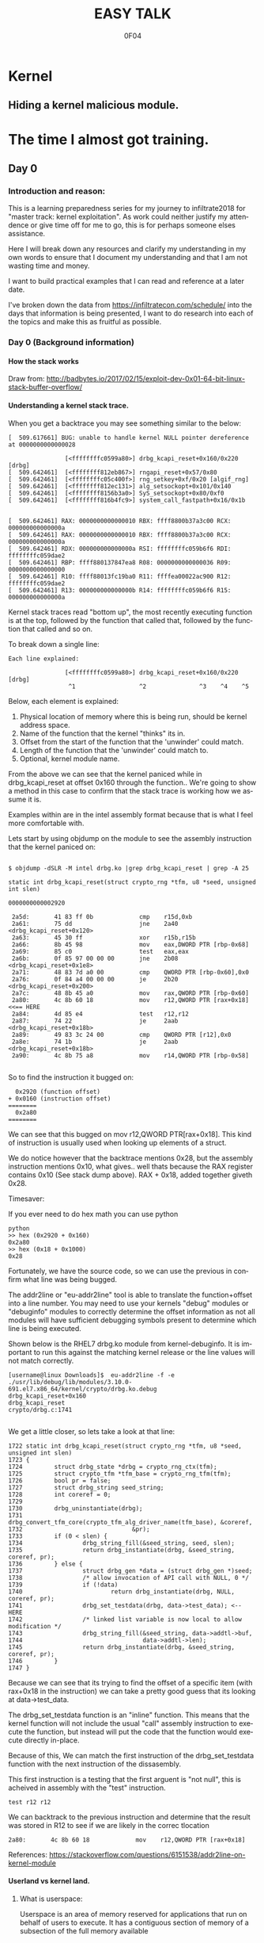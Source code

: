 # -*- mode: org; -*-

#+TITLE:     EASY TALK
#+AUTHOR:    0F04
#+DESCRIPTION: THINGS I WANNA TALK ABOUT
#+LANGUAGE:  en
#+OPTIONS:   H:4 toc:t num:2 ^:nil

#+HTML_HEAD: <link rel="stylesheet" type="text/css" href="https://www.pirilampo.org/styles/readtheorg/css/htmlize.css"/>
#+HTML_HEAD: <link rel="stylesheet" type="text/css" href="https://www.pirilampo.org/styles/readtheorg/css/readtheorg.css"/>
#+HTML_HEAD: <script src="https://ajax.googleapis.com/ajax/libs/jquery/2.1.3/jquery.min.js"></script>
#+HTML_HEAD: <script src="https://maxcdn.bootstrapcdn.com/bootstrap/3.3.4/js/bootstrap.min.js"></script>
#+HTML_HEAD: <script type="text/javascript" src="http://www.pirilampo.org/styles/lib/js/jquery.stickytableheaders.js"></script>
#+HTML_HEAD: <script type="text/javascript" src="http://www.pirilampo.org/styles/readtheorg/js/readtheorg.js"></script>


* Kernel
** Hiding a kernel malicious module.



* The time I almost got training.
** Day 0
*** Introduction and reason:

    This is a learning preparedness series for my journey to infiltrate2018 for 
    "master track: kernel exploitation".  As work could neither justify my
    attendence or give time off for me to go, this is for perhaps someone elses 
    assistance.

    Here I will break down any resources and clarify my understanding in my own
    words to ensure that I document my understanding and that I am not wasting time
    and money.

    I want to build practical examples that I can read and reference at a later
    date.

    I've broken down the data from https://infiltratecon.com/schedule/ into the
    days that information is being presented, I want to do research into each of
    the topics and make this as fruitful as possible.

*** Day 0 (Background information)
**** How the stack works

      Draw from:
      http://badbytes.io/2017/02/15/exploit-dev-0x01-64-bit-linux-stack-buffer-overflow/
    
**** Understanding a kernel stack trace.

      When you get a backtrace you may see something similar to the below:

     #+BEGIN_EXAMPLE
     [  509.617661] BUG: unable to handle kernel NULL pointer dereference at 0000000000000028

                     [<ffffffffc0599a80>] drbg_kcapi_reset+0x160/0x220 [drbg] 
     [  509.642461]  [<ffffffff812eb867>] rngapi_reset+0x57/0x80
     [  509.642461]  [<ffffffffc05c400f>] rng_setkey+0xf/0x20 [algif_rng]
     [  509.642461]  [<ffffffff812ec131>] alg_setsockopt+0x101/0x140
     [  509.642461]  [<ffffffff8156b3a0>] SyS_setsockopt+0x80/0xf0
     [  509.642461]  [<ffffffff816b4fc9>] system_call_fastpath+0x16/0x1b
   
   
     [  509.642461] RAX: 0000000000000010 RBX: ffff8800b37a3c00 RCX: 000000000000000a
     [  509.642461] RAX: 0000000000000010 RBX: ffff8800b37a3c00 RCX: 000000000000000a
     [  509.642461] RDX: 000000000000000a RSI: ffffffffc059b6f6 RDI: ffffffffc059dae2
     [  509.642461] RBP: ffff880137847ea8 R08: 0000000000000036 R09: 0000000000000000
     [  509.642461] R10: ffff88013fc19ba0 R11: ffffea00022ac900 R12: ffffffffc059dae2
     [  509.642461] R13: 000000000000000b R14: ffffffffc059b6f6 R15: 000000000000000a
     #+END_EXAMPLE                

     Kernel stack traces read "bottom up", the most recently executing function is
     at the top, followed by the function that called that, followed by the function
     that called and so on.

     To break down a single line:

     #+BEGIN_EXAMPLE
     Each line explained:

                     [<ffffffffc0599a80>] drbg_kcapi_reset+0x160/0x220 [drbg] 
                      ^1                  ^2               ^3    ^4    ^5
     #+END_EXAMPLE

     Below, each element is explained:

     1) Physical location of memory where this is being run, should be kernel address space.
     2) Name of the function that the kernel "thinks" its in.
     3) Offset from the start of the function that the 'unwinder' could match.
     4) Length of the function that the 'unwinder' could match to.
     5) Optional, kernel module name.
   
     From the above we can see that the kernel paniced while in drbg_kcapi_reset at
     offset 0x160 through the function..  We're going to show a method in this case
     to confirm that the stack trace is working how we assume it is.

     Examples within are in the intel assembly format because that is what I feel
     more comfortable with.

     Lets start by using objdump on the module to see the assembly instruction that
     the kernel paniced on:
   
     #+BEGIN_EXAMPLE
   
        $ objdump -dSLR -M intel drbg.ko |grep drbg_kcapi_reset | grep -A 25 
   
        static int drbg_kcapi_reset(struct crypto_rng *tfm, u8 *seed, unsigned int slen)
   
        0000000000002920 
   
         2a5d:       41 83 ff 0b             cmp    r15d,0xb
         2a61:       75 dd                   jne    2a40 <drbg_kcapi_reset+0x120>
         2a63:       45 30 ff                xor    r15b,r15b
         2a66:       8b 45 98                mov    eax,DWORD PTR [rbp-0x68]
         2a69:       85 c0                   test   eax,eax
         2a6b:       0f 85 97 00 00 00       jne    2b08 <drbg_kcapi_reset+0x1e8>
         2a71:       48 83 7d a0 00          cmp    QWORD PTR [rbp-0x60],0x0
         2a76:       0f 84 a4 00 00 00       je     2b20 <drbg_kcapi_reset+0x200>
         2a7c:       48 8b 45 a0             mov    rax,QWORD PTR [rbp-0x60]
         2a80:       4c 8b 60 18             mov    r12,QWORD PTR [rax+0x18] <<== HERE
         2a84:       4d 85 e4                test   r12,r12                  
         2a87:       74 22                   je     2aab <drbg_kcapi_reset+0x18b>
         2a89:       49 83 3c 24 00          cmp    QWORD PTR [r12],0x0
         2a8e:       74 1b                   je     2aab <drbg_kcapi_reset+0x18b>
         2a90:       4c 8b 75 a8             mov    r14,QWORD PTR [rbp-0x58]
   
     #+END_EXAMPLE
   
     So to find the instruction it bugged on: 
   
     #+BEGIN_EXAMPLE
       0x2920 (function offset) 
     + 0x0160 (instruction offset)
     ========
       0x2a80
     ========
     #+END_EXAMPLE
   
     We can see that this bugged on mov r12,QWORD PTR[rax+0x18]. This kind of
     instruction is usually used when looking up elements of a struct.
   
     We do notice however that the backtrace mentions 0x28, but the assembly
     instruction mentions 0x10, what gives.. well thats because the RAX 
     register contains 0x10 (See stack dump above).  RAX + 0x18, added together 
     giveth 0x28.
   
     Timesaver:
   
     If you ever need to do hex math you can use python 
   
     #+BEGIN_EXAMPLE
     python
     >> hex (0x2920 + 0x160)
     0x2a80
     >> hex (0x18 + 0x1000)
     0x28
     #+END_EXAMPLE
   
     Fortunately, we have the source code, so we can use the previous in
     confirm what line was being bugged.

     The addr2line or "eu-addr2line" tool is able to translate the function+offset
     into a line number.   You may need to use your kernels "debug" modules or
     "debuginfo" modules to correctly determine the offset information as not all
     modules will have sufficient debugging symbols present to determine which line
     is being executed.  
   
     Shown below is the RHEL7 drbg.ko module from kernel-debuginfo.  It is important
     to run this against the matching kernel release or the line values will not
     match correctly.
   
   
     #+BEGIN_EXAMPLE
     [username@linux Downloads]$  eu-addr2line -f -e  ./usr/lib/debug/lib/modules/3.10.0-691.el7.x86_64/kernel/crypto/drbg.ko.debug 
     drbg_kcapi_reset+0x160
     drbg_kcapi_reset
     crypto/drbg.c:1741
   
     #+END_EXAMPLE
   
     We get a little closer, so lets take a look at that line:
   
     #+BEGIN_EXAMPLE
        1722 static int drbg_kcapi_reset(struct crypto_rng *tfm, u8 *seed, unsigned int slen)
        1723 {
        1724         struct drbg_state *drbg = crypto_rng_ctx(tfm);
        1725         struct crypto_tfm *tfm_base = crypto_rng_tfm(tfm);
        1726         bool pr = false;
        1727         struct drbg_string seed_string;
        1728         int coreref = 0;
        1729 
        1730         drbg_uninstantiate(drbg);
        1731         drbg_convert_tfm_core(crypto_tfm_alg_driver_name(tfm_base), &coreref,
        1732                               &pr);
        1733         if (0 < slen) {
        1734                 drbg_string_fill(&seed_string, seed, slen);
        1735                 return drbg_instantiate(drbg, &seed_string, coreref, pr);
        1736         } else {
        1737                 struct drbg_gen *data = (struct drbg_gen *)seed;
        1738                 /* allow invocation of API call with NULL, 0 */
        1739                 if (!data)
        1740                         return drbg_instantiate(drbg, NULL, coreref, pr);
        1741                 drbg_set_testdata(drbg, data->test_data); <-- HERE
        1742                 /* linked list variable is now local to allow modification */
        1743                 drbg_string_fill(&seed_string, data->addtl->buf,
        1744                                  data->addtl->len);
        1745                 return drbg_instantiate(drbg, &seed_string, coreref, pr);
        1746         }
        1747 }
     #+END_EXAMPLE
      
     Because we can see that its trying to find the offset of a specific item (with
     rax+0x18 in the instruction) we can take a pretty good guess that its looking
     at data->test_data.
   
     The drbg_set_testdata function is an "inline" function.  This means that the
     kernel function will not include the usual "call" assembly instruction to
     execute the function, but instead will put the code that the function would
     execute directly in-place.
   
     Because of this, We can match the first instruction of the drbg_set_testdata
     function with the next instruction of the dissasembly.
   
     This first instruction is a testing that the first arguent is "not null", this
     is acheived in assembly with the "test" instruction.  
   
     #+NAME: Test instruction.
     #+BEGIN_EXAMPLE
     test r12 r12
     #+END_EXAMPLE

     We can backtrack to the previous instruction and determine that the result was
     stored in R12 to see if we are likely in the correc tlocation
   
     #+NAME: pointer-dereference instruction.
     #+BEGIN_EXAMPLE
      2a80:       4c 8b 60 18             mov    r12,QWORD PTR [rax+0x18]
     #+END_EXAMPLE

     References:
      https://stackoverflow.com/questions/6151538/addr2line-on-kernel-module

**** Userland vs kernel land.
***** What is userspace:

    Userspace is an area of memory reserved for applications that run on behalf
    of users to execute.  It has a contiguous section of memory of a subsection of
    the full memory available

    mention pte... abstraction.
    virtual address space uses page tables to look things up.

    - syscalls explain context
    - ioctls explain context

***** What is a syscall?

      A system call, sometimes referred to as a kernel call, is a request in a
      Unix-like operating system made via a software interrupt by an active 
      process for a service performed by the kernel.

      Glibc wraps syscalls into more user-friendly values, not always how you
      would think, there is vdso's as well.

      
      Link to any POSIX spec for syscalls or doc on syscalls ?

      TODO insert raw syscall example.

      References:
      - http://man7.org/linux/man-pages/man2/syscall.2.html
      - http://man7.org/linux/man-pages/man7/vdso.7.html


***** What is an ioctl ?

      An ioctl (an abbreviation of input/output control) is a system call for 
      device-specific input/output operations and other operations which cannot be
      expressed by regular system calls.  Usually these control hardware.

      Link to any discussion on deprecation of ioctls to other mechanisms.

      #+BEGIN_EXAMPLE

      #include <fcntl.h>      /* open */ 
      #include <unistd.h>     /* exit */
      #include <sys/ioctl.h>  /* ioctl */

      #define DEVICE_FILE_NAME "/dev/something"
      #define IOCTL_GET_MSG 1

      /* Main - Call the ioctl functions */
      void main() {
           int fd;
           int ret_val;
           char *msg = "Message passed by ioctl\n";

           fd = open(DEVICE_FILE_NAME, 0);
           if (file_desc < 0) {

               printf ("Can't open device file: %s\n",  DEVICE_FILE_NAME);

               ret_val = ioctl(fd, IOCTL_GET_MSG, message);

               if (ret_val < 0)
                  printf("ioctl_get_msgfailed:%d\n",ret_val);

           }
      }
     
#+END_EXAMPLE

      The expectation is that the hardware kernel would relay the expectation
      that  userspace has a request to fulfil and respond with the change or an
      error message regarding why the request could not be completed.


***** What is sysfs/configfs ?

      Link to source code of sysfs generics.

***** What is debugfs
      

***** What is /dev/

***** What is Netlink messages ?

     - Limited subset of commands.
     - Examples provided by me will be done in kernel modules loaded at run time.

     - Find link to pedantism format required, but if you're doing evil best to
       just do it in whatever you're comfortable with.

     Netlink flaw:
     https://bugzilla.redhat.com/show_bug.cgi?id=CVE-2009-1185 

***** What is kernel space

   - No floating point work done in kernel, those registers get smashed.
   - no stdlibs from glibc.
   - can't use userspace libraries, code, read/write et

    Full address space of the system.  Not directly accessible from userspace.
    Syscalls, ioctls, sysfs have indirect access to the the kernel through through
    their proxy style mechanism.

    No "protection" provided from kernel->kernel access, can't limit execution of
    kernel code.

    Kernel proxies all memory access of applications via page tables, 

    Linux kernel process memory map
    https://www.kernel.org/doc/Documentation/x86/x86_64/mm.txt

** Day +1 (Preparation)
*** Setting up a kernel debugging environment
**** Setting up the kernel to be debugged.

     A kernel bug on oss-security list, claims to create a situation in which
     memory corruption can panic the system. An integer used in determining the
     size of TCP send and receive buffers can be set to be a negative value.
     Red Hat engineering sometimes back-ports security and features from the
     current kernel. These backports diverge the Red Hat Enterprise Linux
     kernel from upstream and some security issues will no longer apply. This
     document post shows how to use live kernel debugging to determine if a
     system is at risk by this integer overflow flaw.


     This walkthrough assumes that the reader has a Red Hat Enterprise Linux 7
     guest and basic knowledge of C programming.

*****  Setting up the guest target to debug.

     The guest to be the target of the debugging session is a libvirt (or
     KVM/QEMU) style guest. The guest virtual serial port should be mapped to
     the TCP port (TCP/1234) for use by the GDB .

***** Modifying the guest domain file

     The virsh-edit command is intended to be a safe method of manipulating the
     raw XML which is what we need to do in this circumstance. We need to
     configure the guest via the domain configuration file as there are no
     tickbox to enable what we need in virt-manager.

     The first change is to set the xml namespace for QEMU, which sounds more complex than it is.

     #+BEGIN_EXAMPLE
     # virsh-edit your-virt-host-name
     #+END_EXAMPLE


     Find the "domain" directive, and add the option xmlns:qemu='http://libvirt.org/schemas/domain/qemu/1.0'

     #+BEGIN_EXAMPLE
      <domain type='kvm'
        xmlns:qemu='http://libvirt.org/schemas/domain/qemu/1.0' >
     #+END_EXAMPLE

     Add a new sub directive of "domain" which will allow us to pass a
     parameter to qemu for this guest when starting.


#+BEGIN_EXAMPLE
<domain type='kvm'
       xmlns:qemu='http://libvirt.org/schemas/domain/qemu/1.0' >
     <qemu:commandline>
          <qemu:arg value='-s'/>
     </qemu:commandline>
#+END_EXAMPLE


Save the file and exit the editor. Some versions of libvirt may complain the
XML has invalid attributes, ignore this and save the file anyway. The libvirtd
daemon does not need to be restarted. The guest will need to destroyed and
restarted if it is already running.

The -s parameter: it is a shortcut for -gdb tcp::1234 if you have many hosts
needing debugging on different ports or already have a service running on port
1234 on the guest, you can set the port explicitly as shown below:

#+BEGIN_EXAMPLE
  <qemu:commandline>
        <qemu:arg value='-gdb'/>
        <qemu:arg value='tcp::1235'/>
  </qemu:commandline>
#+END_EXAMPLE

If its working, a qemu process will be listening on port specified as shown below:

#+BEGIN_EXAMPLE


[root@target]# netstat -taupn |grep tcp |grep 1234
tcp        0      0 0.0.0.0:1234            0.0.0.0:*               LISTEN      11950/qemu-system-x
#+END_EXAMPLE


***** Change /etc/default/grub

      The kernel will need to booted with new parameters to enable kgdb debugging facilities. Add the values kgdboc=ttyS0,115200. In the system shown here, a serial console is also running on ttyS0 with no adverse affects.

      Use the helpful grubby to apply these changes across all kernels.

      #+BEGIN_EXAMPLE
      # grubby --update-kernel=ALL --args="console=ttyS0,115200 kgdboc=ttyS0,115200"
      #+END_EXAMPLE

*****  Downloading debuginfo packages.

    The Red Hat Enterprise Linux kernel packages do not include debug symbols, debug symbols are stripped from binary files at build time. Gdb uses debug symbols to assist programmers when debugging. For more information on debuginfo see this segment of the Red Hat Enteprise Linux 7 developer guide](https://access.redhat.com/documentation/en-US/Red_Hat_Enterprise_Linux/7/html/Developer_Guide/intro.debuginfo.html).

    RPM packages containing the name 'debuginfo' contain files with symbols.
    These packages can be downloaded from Red hat using yum or up2date.

    To download these packages on the guest:

    #+BEGIN_EXAMPLE
    # debuginfo-install --downloadonly kernel-3.10.0-327.el7
    #+END_EXAMPLE


This should download two files in the current directory on the host for later extraction and use by gdb.

Copy these files from the target to the host for use. I choose the ~/kernel-debug/ as a sane location for these files. Create the directory if it doesn't already exist.

    #+BEGIN_EXAMPLE
    # mkdir ~/kernel-debug
    # scp yourlogin@guest:kernel*.rpm kernel-debug/
    #+END_EXAMPLE

    The final step on the guest is to reboot the target. At this point the
    system should reboot with no change in behavior.

*****   Preparing the host to debug

The system which runs the debugger, doesn't need to be the host that contains the guest. The host must capable of making a connection to the system running on the specified port (1234). In this example these commands will be run on the host which contains the virtual machine.
Installing gdb:

Install GDB on the host using a package manager.

#+BEGIN_EXAMPLE
# sudo yum -y install gdb
#+END_EXAMPLE
Extracting files to be used from RPMS.

When Red Hat builds the kernel it strips debugging symbols from the RPMS. This creates smaller downloads and uses less memory on when running. The stripped versions are named kernel-X.YY-N-MMMMM.somearch.rpm. The non-stripped debug information is stored in debuginfo rpms. These were files downloaded earlier in this document by using debuginfo-install. It must match the kernel version and architecture being debugged exactly to be of any use.

The target may not match the host system architecture or release version. The example below can extract files from RPMS on such systems.

#+BEGIN_EXAMPLE
# cd ~/kernel-debug
# rpm2cpio kernel-debuginfo-3.10.0-327.el7.x86_64.rpm | cpio -idmv
# rpm2cpio kernel-debuginfo-common-3.10.0-327.el7.x86_64.rpm | cpio -idmv
#+END_EXAMPLE

This extracts the files within packages into the current working directory as
they would on the intended file system. No scripts or commands within the RPM
run. These files are not installed and the system package management tools will
not manage them.

This creates a vmlinux in ~/kernel-debug/usr/lib/debug/lib/modules/3.10.0-510.el7.x86_64/vmlinux

The kernel source is in the directory:
~/kernel-debug/usr/src/debug/kernel-3.10.0-327.el7/linux-3.10.0-327.el7.x86_64/


***** Connecting to the target system from the remote system.

Start GDB with the text user interface with the parameter of the path to the
vmlinux/kernel running on the target system.

#+BEGIN_EXAMPLE
# gdb -tui ~/kernel-debug/var/lib/kernel-3.10.0-327.el7/boot/vmlinux
#+END_EXAMPLE
<gdb prelude shows here>

GDB must be told where to find the target system. Type the following (or copy and paste !) it into the GDB session.

#+BEGIN_EXAMPLE
set architecture i386:x86-64:intel
target remote localhost:1234
dir ~/kernel-debug/usr/src/debug/kernel-3.10.0-327.el7/linux-3.10.0-327.el7.x86_64/
#+END_EXAMPLE

Commands entered at the (gdb) prompt can be saved in ~/.gdbinit to reduce repetitive entry.

At this point if all goes well, the system should be connected to the remote
GDB session, not all GDB commands will be available, but this should be a good
starting point.

       
*** Kernel internals
**** Memory models and the address space
**** Device drivers

     Check makefile in driver directory

     obj-y lines are forced internals
     obj-($CONFIG_SOMETHING) depends on the CONFIG_SOMETHING being set in the
     kernels /usr/src/linux/.config 
*** Flaw types
**** Infoleak
     Reveals offsets and values of shit on stack.
**** Privesc
     Changing the running priv of the current program.

**** X86 calling conventions.
     Talk here about the stack what order of arguements in which bit 32/64 that 
     args are passed int he stack, probably link to wikipedia article here on
     the current x86 calling conventions, and maybe find the arm one too.
     
**** Key structures in privesc
***** Task struct
***** Thread info struct

*** Exploit stages
**** Was reading a book about the 4 stages of exploitation, cover that here.

***** Stage 1: Setup/Initialization
***** Stage 2: _______
***** Stage 3: Exploitation
***** Stage 4: Recovery / Cleanup ?


*** Common C Exploit types
     * Signedness issues
       https://en.wikibooks.org/wiki/X86_Assembly/Control_Flow#Jump_if_Above_.28unsigned_comparison.29
     * Integer overflow
     * Type promotion in comparison.
     * Overflowing into adjacent objects
     * Off-by-[one/X]
     * Use after free
     * Stack corruption
     * Heap Corruption
     * Information leak
       Used to generate offsets to find task_struct and set uid / gid to 0.
     * OOB accesss ?

*** Kernel Mitigations
 
    Describe each one of the kernel mitigatations.

**** Stack guard page.

**** SMEP

      Bypassing SMEP (Supervisor Mode Execution Protection)
      :- http://vulnfactory.org/blog/2011/06/05/smep-what-is-it-and-how-to-beat-it-on-linux/

**** SMAP

        So, weird things, i think it gets re-enabled when copy_to_user happens
        (frequently), so maybe i need to work this into some kind of shellcode
        that can be injected during the payload.  

        The other option is that i need to continually run this by hooking it
        into the re-enable code to ensure that it never gets disabled

        LWN made a page on it https://lwn.net/Articles/517475/

**** Struct alignment.     
**** Hardening list ?
**** Seccomp sandboxing
**** address_limit checks

     Vitaly talks about it here https://www.youtube.com/watch?v=UFakJa3t8Ls&t=7s
    
     get_fs() and set_fs() set the thread_info's addr_limit which is checked
     when copying to and from userspace/kernel space, by tricking this out, 
     any application can have arbitrary read/write of kernel address space.

**** Probable mitigations can be destroyed with rowhammer exploits or the newer
     intel CPU flaws.

** Day +2 (Exploit toolchain)
*** Abusing arbitrary read/write

    Show how infoleak + write can end up with a user discovering the location
    of the task struct (then creds) then setting effective uid and gid.

***** TODO Create github example module that allows for 1 byte read  and  write.

*** Abusing function pointers

    Show how abusing arbitary writes and then calling a function pointer
    to controlled code can control EIP.

    Mitigations will prevent this from happening.

***** TODO create github example of module that allows for arb read/write and fn abuse.

*** Controlled memory 'corruption'

    Sometimes only writes are not controlled, but corrupting,
    how do we take advantage of that

**** TODO create example of writing 'something' to a location, then spinning on
    it... slab trashing ?

*** Simple Race conditions

    How do we abuse race conditions (show dirty cow ?)
** Day +3
*** Logical and hardware related bugs
**** CDROM infoleak ?
*** Kernel and hardware protection

    - Reference capcom simple example, and make it.
    - Show how to prepare example with protections disabled.
    - smep, smap, nx, what happens when each of them are triggered.

*** Bypassing protections

    -> Show shellcode how to disable CR3 (capcom_ko ?)

*** The future of kernel vulnerabilties
    * May be only logic bugs in the future
    - Verified/Trustworthy languages may make kernel exploitation harder.
    * Fortunately hardware manufacturers keep making unsafe hardware so ...

** Day +4 (Stuff that Doesn't fit )
*** Rootkits
    https://github.com/f0rb1dd3n/
**** Tricks:
***** Finding Offset in structs.
      In crash,(and maybe GDB, stolen from   https://youtu.be/UFakJa3t8Ls?t=2995)
   
      #+BEGIN_EXAMPLE
        x/x &((struct somestruct *)0x1000)->element
        0x1000 (Plus offset)
      #+END_EXAMPLE

***** Skipping over instructions to simulate requirements.

      #+BEGIN_EXAMPLE
      so
      #+END_EXAMPLE



*** Basic commit creds example:
 
    Privilege escalation
     : TODO: basic example for commit_creds(prepare_kernel_cred)

    Privilege escalation heuristics
     : Dont know
 
** References / to sort.

  - android kernel exploitation playground
   :-  https://github.com/Fuzion24/AndroidKernelExploitationPlayground

  - Great link on linux kernel exploitation 
   :-  https://github.com/xairy/linux-kernel-exploitation

  * Vitaly's presentation on exploit generation stuff.
   :- https://www.youtube.com/watch?v=UFakJa3t8Ls&t=7s

  * - Simple exploit 
    :- ret2usr - https://github.com/vnik5287/kernel_rop/
    :- The advanced return-into-lib(c) exploits: PaX case study ( http://phrack.org/archives/issues/58/4.txt )

  * - Introduction to ret2usr attacks
   :- https://cyseclabs.com/slides/smep_bypass.pdf

  * - Exploiting kernel heap and stack vulnerabilities
   :- https://cyseclabs.com/blog/cve-2016-6187-heap-off-by-one-exploit

  * - Reliable exploitation of use-after-free (UAF) vulnerabilities
   :- http://perception-point.io/2016/01/14/analysis-and-exploitation-of-a-linux-kernel-vulnerability-cve-2016-0728/
   :- https://cyseclabs.com/page?n=02012016

  * Reliable UAF exploitation on SMP systems
   :- dont know how to do this, other than userfault fd maybe ?

  *  Why and Introduction to ret2dir attacks
   :- https://www.blackhat.com/docs/eu-14/materials/eu-14-Kemerlis-Ret2dir-Deconstructing-Kernel-Isolation-wp.pdf
   :- https://www.youtube.com/watch?v=kot-EQ9zf9k

  * Introduction to ROP
   :- https://www.trustwave.com/Resources/SpiderLabs-Blog/Linux-Kernel-ROP---Ropping-your-way-to---(Part-1)/
   :- https://www.trustwave.com/Resources/SpiderLabs-Blog/Linux-Kernel-ROP---Ropping-your-way-to---(Part-2)/
   :- 64-bit Linux Return-Oriented Programming ( http://crypto.stanford.edu/~blynn/rop/ )

  * Bypassing SMEP (Supervisor Mode Execution Protection)
   :- http://vulnfactory.org/blog/2011/06/05/smep-what-is-it-and-how-to-beat-it-on-linux/

  * IDT (Interrupt Descriptor Table) overwrites
   :- Is this still a thing ? http://phrack.org/issues/59/4.html


 (TO ADD/SORT)

 Linux Kernel Heap Tampering Detection ( http://phrack.org/archives/issues/66/15.txt )
 Automatic Bug-finding Techniques for Linux Kernel ( http://www.fi.muni.cz/~xslaby/sklad/teze.pdf )
 Vulnerability Extrapolation: Assisted Discovery of Vulnerabilities Using Machine Learning ( https://www.usenix.org/legacy/events/woot11/tech/final_files/Yamaguchi.pdf )
 Offset2lib: bypassing full ASLR on 64bit Linux ( http://cybersecurity.upv.es/attacks/offset2lib/offset2lib.html )
 Defeating Solar Designer’s Non-executable Stack Patch Summary ( http://insecure.org/sploits/non-executable.stack.problems.html )
 Introduction to return oriented programming (ROP) ( http://codearcana.com/posts/2013/05/28/introduction-to-return-oriented-programming-rop.html )

 - Need to know:
   http://stackoverflow.com/questions/2535989/what-are-the-calling-conventions-for-unix-linux-system-calls-on-x86-64
   Intel® 64 and IA-32 Architectures Software Developer Manuals ( http://www.intel.com/content/www/us/en/processors/architectures-software-developer-manuals.html )
 
 – Module debugging
  : loading a module in gdb ( https://github.com/vnik5287/kernel_rop/ )
  : stepping through  / breakpoints

  - Vitals talk on youtube. need to watch that again.
   


* Future plans
*** Continue filling out the training module.
*** Twitch stream maybe.
*** Attend training somewhere..

